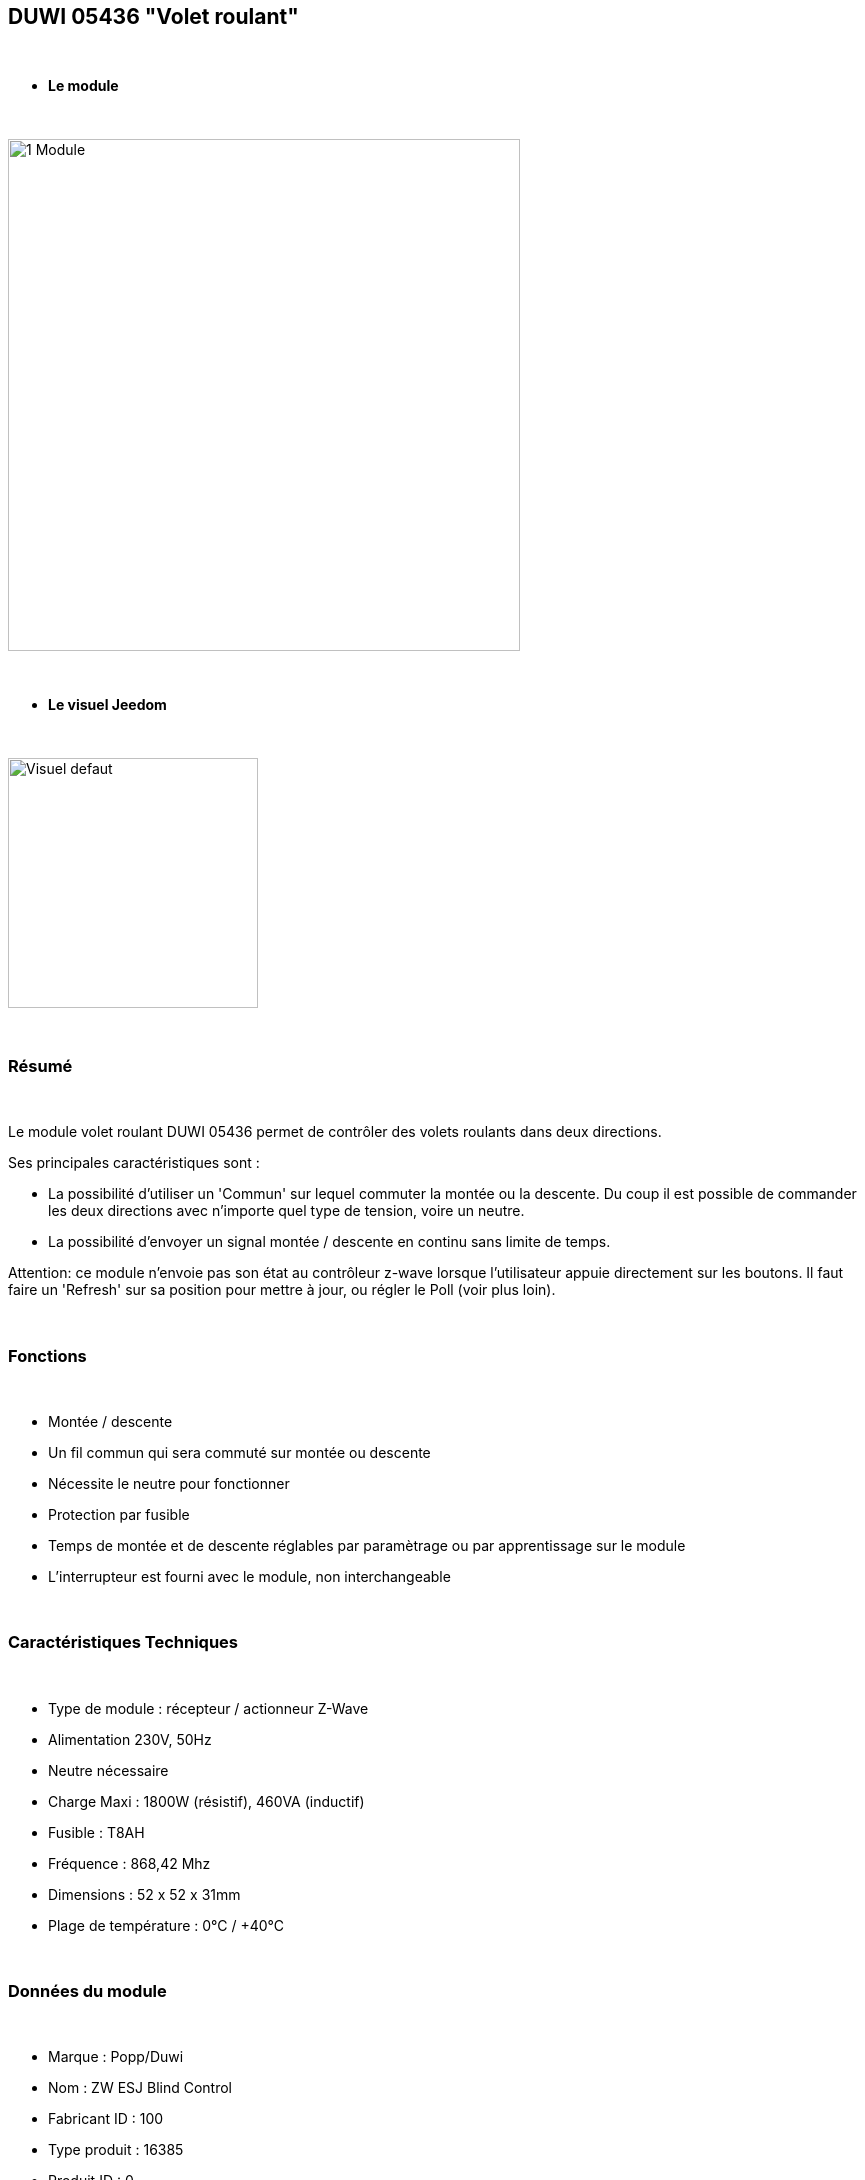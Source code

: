 == DUWI 05436 "Volet roulant"

{nbsp} +


* *Le module*

{nbsp} +

image::../images/duwi.05436/1-Module.PNG[width=512,align="center"]

{nbsp} +

* *Le visuel Jeedom*

{nbsp} +


image::../images/duwi.05436/Visuel_defaut.PNG[width=250,align="center"]

{nbsp} +

=== Résumé

{nbsp} +

Le module volet roulant DUWI 05436 permet de contrôler des volets roulants dans deux directions.

Ses principales caractéristiques sont :

- La possibilité d'utiliser un 'Commun' sur lequel commuter la montée ou la descente. Du coup il est possible de commander les deux directions avec n'importe quel type de tension, voire un neutre.

- La possibilité d'envoyer un signal montée / descente en continu sans limite de temps.

Attention: ce module n'envoie pas son état au contrôleur z-wave lorsque l'utilisateur appuie directement sur les boutons. Il faut faire un 'Refresh' sur sa position pour mettre à jour, ou régler le Poll (voir plus loin).

{nbsp} +


=== Fonctions

{nbsp} +

* Montée / descente
* Un fil commun qui sera commuté sur montée ou descente
* Nécessite le neutre pour fonctionner
* Protection par fusible
* Temps de montée et de descente réglables par paramètrage ou par apprentissage sur le module
* L'interrupteur est fourni avec le module, non interchangeable

{nbsp} +

=== Caractéristiques Techniques

{nbsp} +

* Type de module : récepteur / actionneur Z-Wave
* Alimentation 230V, 50Hz
* Neutre nécessaire
* Charge Maxi : 1800W (résistif), 460VA (inductif)
* Fusible : T8AH
* Fréquence : 868,42 Mhz
* Dimensions : 52 x 52 x 31mm
* Plage de température : 0°C / +40°C

{nbsp} +

=== Données du module

{nbsp} +

* Marque : Popp/Duwi
* Nom : ZW ESJ Blind Control
* Fabricant ID : 100
* Type produit : 16385
* Produit ID : 0

{nbsp} +

=== Connexion

image::../images/duwi.05436/2-Montage.PNG[width=712,align="center"]

{nbsp} +

=== Configuration

{nbsp} +

Pour configurer le plugin OpenZwave et savoir comment mettre Jeedom en inclusion référez-vous à cette link:https://jeedom.fr/doc/documentation/plugins/openzwave/fr_FR/openzwave.html[documentation].

{nbsp} +

[icon="../images/plugin/important.png"]
[IMPORTANT]
Pour mettre le module en mode inclusion, il faut appuyer trois fois sur la montée ou la descente. L'exclusion se fait de la même manière.

{nbsp} +

[underline]#Une fois inclus vous devriez obtenir ceci :#

{nbsp} +

image::../images/duwi.05436/3-Inclusion.PNG[Plugin Zwave,align="center"]

{nbsp} +

==== Commandes

{nbsp} +


Une fois le module reconnu, les commandes associées au module seront disponibles.

{nbsp} +


image::../images/duwi.05436/4-Commandes.PNG[Commandes,align="center"]

{nbsp} +


[underline]#Voici la liste des commandes :#

{nbsp} +

* Etat : c'est la position actuelle du volet, en pourcentage de 0 à 99
* Descendre : commande pour descendre complètement
* Monter : commande pour monter complètement
* Stop : arrêt immédiat du mouvement
* Rafraîchir : rafraichîr l'état actuel du module
* Niveau : slider pour positionner une ouverture partielle

{nbsp} +


===== Réglage des temps de montée et de descente :
Il faut démonter l'interrupteur pour avoir accès aux deux boutons "montée" et "descente".

Positionnez le volet tout en haut si vous voulez régler le temps de descente, et inversement.

Appuyez au moins 2s sur les deux boutons (montée et descente) simultanément. La led doit se mettre à clignoter en vert.

Appuyez ensuite en continu sur le bouton de descente ou de montée, jusqu'à atteindre la position désirée. Lorsque vous lâchez le bouton, la led s'allume en vert fixe quelques secondes. Le temps est mémorisé.

Recommencer l'opération dans l'autre sens.

{nbsp} +

==== Configuration du module

{nbsp} +

Ensuite si vous voulez effectuer la configuration du module en fonction de votre installation,
il faut pour cela passer par la bouton "Configuration" du plugin OpenZwave de Jeedom.

{nbsp} +


image::../images/plugin/bouton_configuration.jpg[Configuration plugin Zwave,align="center"]

{nbsp} +


[underline]#Vous arriverez sur cette page# (après avoir cliqué sur l'onglet paramètres)

{nbsp} +

image::../images/duwi.05436/5-Paramètres.PNG[Config1,align="center"]


{nbsp} +


[underline]#Détails des paramètres :#

{nbsp} +



* 0 : Running Time : 

Ce sont les temps de montée et descente. Vous devriez y retrouver votre apprentissage.

Le codage est fait par deux paires d'octets : la première pour la montée et la seconde pour la descente.

Les valeurs sont codées en héxadécimal dans le module et remises en décimal dans l'affichage de Jeedom.

Par exemple : pour 4626, cela donne en héxadécimal : 0x1212. Soit 0x12 pour la montée et 0x12 pour la descente. Soit, ramené à nouveau en décimal : 18s pour montée et descente.

A noter : forcer une valeur à zéro pour ce paramètre impliquera que le module commutera sur montée ou descente sans limite de temps. Il faudra alors envoyer un 'Stop' pour interrompre. 

* 1 : Stop-functionnality : Enabled ou Disabled : 

Sert à indiquer si un appui dans la direction opposée pendant un déplacement stoppe le volet ou le renvoie immédiatement dans le sens opposé.


{nbsp} +

==== Groupes

{nbsp} +

Ce module ne possède qu'un seul groupe d'association dans lequel doit se trouver votre contrôleur Z-Wave.

{nbsp} +


image::../images/duwi.05436/6-Groupes.PNG[Groupe]

{nbsp} +


=== Bon à savoir

{nbsp} +

* Comme précisé au début, le module ne reporte pas les changements de positions faits par l'utilisateur en appuyant directement sur l'interrupteur. Pour avoir un retour d'état, il faut donc :

 o soit configurer un poll à 5 minutes dans la configuration, onglet 'valeurs'

image::../images/duwi.05436/7-Poll.PNG[Groupe]

 o soit créer un scénario qui lance la commande 'Refresh' toutes les x minutes (au minimum 1 minute)

* Paramétrer un fonctionnement sans limite de temps peut s'avérer utile pour les commandes de VMC

{nbsp} +

==== Visuel alternatif

{nbsp} +


image::../images/duwi.05436/Visuel_custom.PNG[width=250,align="center"]

TIP: Le Widget "Store_2_IMG" utilisé sur la commande d'info "Etat". Ce widget est sympa car il montre les états 'partiellement ouvert'.

#_@Theduck38_#